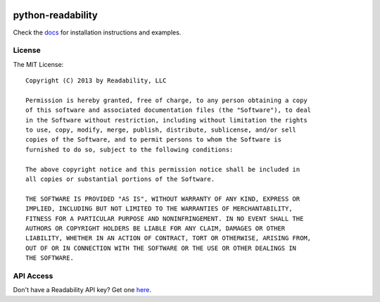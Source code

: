 .. image:: https://badge.fury.io/py/readability.png
    :target: http://badge.fury.io/py/readability

python-readability
==================

Check the `docs <https://readability-python-library.readthedocs.org/en/latest/>`_
for installation instructions and examples.


License
-------

The MIT License::

    Copyright (C) 2013 by Readability, LLC

    Permission is hereby granted, free of charge, to any person obtaining a copy
    of this software and associated documentation files (the "Software"), to deal
    in the Software without restriction, including without limitation the rights
    to use, copy, modify, merge, publish, distribute, sublicense, and/or sell
    copies of the Software, and to permit persons to whom the Software is
    furnished to do so, subject to the following conditions:

    The above copyright notice and this permission notice shall be included in
    all copies or substantial portions of the Software.

    THE SOFTWARE IS PROVIDED "AS IS", WITHOUT WARRANTY OF ANY KIND, EXPRESS OR
    IMPLIED, INCLUDING BUT NOT LIMITED TO THE WARRANTIES OF MERCHANTABILITY,
    FITNESS FOR A PARTICULAR PURPOSE AND NONINFRINGEMENT. IN NO EVENT SHALL THE
    AUTHORS OR COPYRIGHT HOLDERS BE LIABLE FOR ANY CLAIM, DAMAGES OR OTHER
    LIABILITY, WHETHER IN AN ACTION OF CONTRACT, TORT OR OTHERWISE, ARISING FROM,
    OUT OF OR IN CONNECTION WITH THE SOFTWARE OR THE USE OR OTHER DEALINGS IN
    THE SOFTWARE.


API Access
----------

Don't have a Readability API key? Get one `here <https://www.readability.com/account/api>`_.
